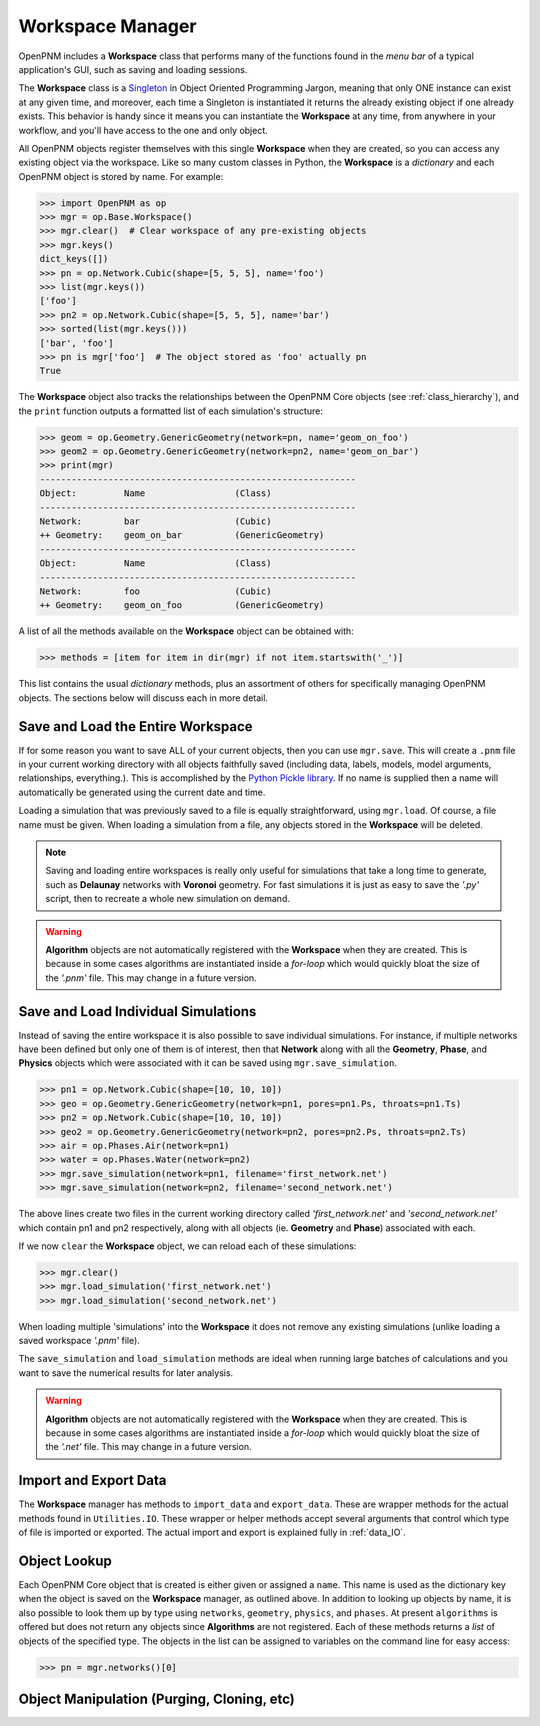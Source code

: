 .. _workspace:

##############################################################################
Workspace Manager
##############################################################################
OpenPNM includes a **Workspace** class that performs many of the functions found in the *menu bar* of a typical application's GUI, such as saving and loading sessions.

The **Workspace** class is a `Singleton <https://en.wikipedia.org/wiki/Singleton_pattern>`_ in Object Oriented Programming Jargon, meaning that only ONE instance can exist at any given time, and moreover, each time a Singleton is instantiated it returns the already existing object if one already exists.  This behavior is handy since it means you can instantiate the **Workspace** at any time, from anywhere in your workflow, and you'll have access to the one and only object.

All OpenPNM objects register themselves with this single **Workspace** when they are created, so you can access any existing object via the workspace.  Like so many custom classes in Python, the **Workspace** is a *dictionary* and each OpenPNM object is stored by name.  For example:

.. code-block:: python

    >>> import OpenPNM as op
    >>> mgr = op.Base.Workspace()
    >>> mgr.clear()  # Clear workspace of any pre-existing objects
    >>> mgr.keys()
    dict_keys([])
    >>> pn = op.Network.Cubic(shape=[5, 5, 5], name='foo')
    >>> list(mgr.keys())
    ['foo']
    >>> pn2 = op.Network.Cubic(shape=[5, 5, 5], name='bar')
    >>> sorted(list(mgr.keys()))
    ['bar', 'foo']
    >>> pn is mgr['foo']  # The object stored as 'foo' actually pn
    True

The **Workspace** object also tracks the relationships between the OpenPNM Core objects (see :ref:`class_hierarchy`), and the ``print`` function outputs a formatted list of each simulation's structure:

.. code-block:: python

    >>> geom = op.Geometry.GenericGeometry(network=pn, name='geom_on_foo')
    >>> geom2 = op.Geometry.GenericGeometry(network=pn2, name='geom_on_bar')
    >>> print(mgr)
    ------------------------------------------------------------
    Object:         Name                 (Class)
    ------------------------------------------------------------
    Network:        bar                  (Cubic)
    ++ Geometry:    geom_on_bar          (GenericGeometry)
    ------------------------------------------------------------
    Object:         Name                 (Class)
    ------------------------------------------------------------
    Network:        foo                  (Cubic)
    ++ Geometry:    geom_on_foo          (GenericGeometry)

A list of all the methods available on the **Workspace** object can be obtained with:

.. code-block:: python

    >>> methods = [item for item in dir(mgr) if not item.startswith('_')]

This list contains the usual *dictionary* methods, plus an assortment of others for specifically managing OpenPNM objects.  The sections below will discuss each in more detail.

===============================================================================
Save and Load the Entire Workspace
===============================================================================

If for some reason you want to save ALL of your current objects, then you can use ``mgr.save``.  This will create a ``.pnm`` file in your current working directory with all objects faithfully saved (including data, labels, models, model arguments, relationships, everything.).  This is accomplished by the `Python Pickle library <https://docs.python.org/3/library/pickle.html>`_.  If no name is supplied then a name will automatically be generated using the current date and time.

.. autosummary::

    ~OpenPNM.Base.Controller.save

Loading a simulation that was previously saved to a file is equally straightforward, using ``mgr.load``.  Of course, a file name must be given.  When loading a simulation from a file, any objects stored in the **Workspace** will be deleted.

.. autosummary::

    ~OpenPNM.Base.Controller.load

.. note::

    Saving and loading entire workspaces is really only useful for simulations that take a long time to generate, such as **Delaunay** networks with **Voronoi** geometry.  For fast simulations it is just as easy to save the *'.py'* script, then to recreate a whole new simulation on demand.

.. warning::

    **Algorithm** objects are not automatically registered with the **Workspace** when they are created.  This is because in some cases algorithms are instantiated inside a *for-loop* which would quickly bloat the size of the *'.pnm'* file.  This may change in a future version.


===============================================================================
Save and Load Individual Simulations
===============================================================================

Instead of saving the entire workspace it is also possible to save individual simulations.  For instance, if multiple networks have been defined but only one of them is of interest, then that **Network** along with all the **Geometry**, **Phase**, and **Physics** objects which were associated with it can be saved using ``mgr.save_simulation``.

.. code-block:: python

    >>> pn1 = op.Network.Cubic(shape=[10, 10, 10])
    >>> geo = op.Geometry.GenericGeometry(network=pn1, pores=pn1.Ps, throats=pn1.Ts)
    >>> pn2 = op.Network.Cubic(shape=[10, 10, 10])
    >>> geo2 = op.Geometry.GenericGeometry(network=pn2, pores=pn2.Ps, throats=pn2.Ts)
    >>> air = op.Phases.Air(network=pn1)
    >>> water = op.Phases.Water(network=pn2)
    >>> mgr.save_simulation(network=pn1, filename='first_network.net')
    >>> mgr.save_simulation(network=pn2, filename='second_network.net')

The above lines create two files in the current working directory called *'first_network.net'* and *'second_network.net'* which contain pn1 and pn2 respectively, along with all objects (ie. **Geometry** and **Phase**) associated with each.

If we now ``clear`` the **Workspace** object, we can reload each of these simulations:

.. code-block:: python

    >>> mgr.clear()
    >>> mgr.load_simulation('first_network.net')
    >>> mgr.load_simulation('second_network.net')

When loading multiple 'simulations' into the **Workspace** it does not remove any existing simulations (unlike loading a saved workspace *'.pnm'* file).

The ``save_simulation`` and ``load_simulation`` methods are ideal when running large batches of calculations and you want to save the numerical results for later analysis.

.. warning::

    **Algorithm** objects are not automatically registered with the **Workspace** when they are created.  This is because in some cases algorithms are instantiated inside a *for-loop* which would quickly bloat the size of the *'.net'* file.  This may change in a future version.

===============================================================================
Import and Export Data
===============================================================================

The **Workspace** manager has methods to ``import_data`` and ``export_data``.  These are wrapper methods for the actual methods found in ``Utilities.IO``.  These wrapper or helper methods accept several arguments that control which type of file is imported or exported.  The actual import and export is explained fully in :ref:`data_IO`.

===============================================================================
Object Lookup
===============================================================================

Each OpenPNM Core object that is created is either given or assigned a ``name``.  This name is used as the dictionary key when the object is saved on the **Workspace** manager, as outlined above.  In addition to looking up objects by name, it is also possible to look them up by type using ``networks``, ``geometry``, ``physics``, and ``phases``.  At present ``algorithms`` is offered but does not return any objects since **Algorithms** are not registered.  Each of these methods returns a *list* of objects of the specified type.  The objects in the list can be assigned to variables on the command line for easy access:

.. code-block:: python

    >>> pn = mgr.networks()[0]

===============================================================================
Object Manipulation (Purging, Cloning, etc)
===============================================================================
